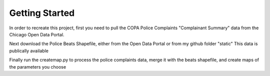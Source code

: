 Getting Started
=============================

In order to recreate this project, first you need to pull the COPA Police Complaints "Complainant Summary" data from the Chicago Open Data Portal.

Next download the Police Beats Shapefile, either from the Open Data Portal or from my github folder "static" This data is publically available

Finally run the createmap.py to process the police complaints data, merge it with the beats shapefile, and create maps of the parameters you choose
